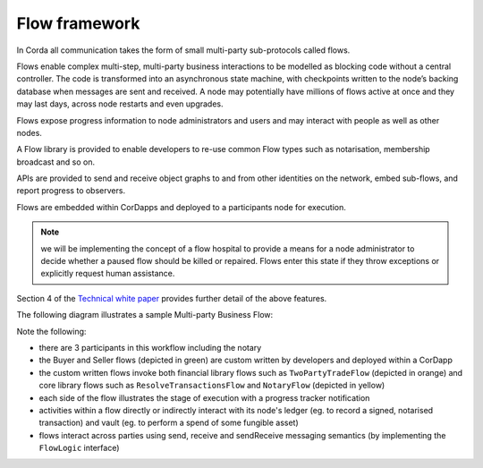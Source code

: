 
Flow framework
--------------
In Corda all communication takes the form of small multi-party sub-protocols called flows.

Flows enable complex multi-step, multi-party business interactions to be modelled as blocking code without a central controller.
The code is transformed into an asynchronous state machine, with checkpoints written to the node’s backing database when messages are sent and received.
A node may potentially have millions of flows active at once and they may last days, across node restarts and even upgrades.

Flows expose progress information to node administrators and users and may interact with people as well as other nodes.

A Flow library is provided to enable developers to re-use common Flow types such as notarisation, membership broadcast and so on.

APIs are provided to send and receive object graphs to and from other identities on the network, embed sub-flows, and report progress to observers.

Flows are embedded within CorDapps and deployed to a participants node for execution.

.. note:: we will be implementing the concept of a flow hospital to provide a means for a node administrator to decide whether a paused flow should be killed or repaired. Flows enter this state if they throw exceptions or explicitly request human assistance.

Section 4 of the `Technical white paper`_ provides further detail of the above features.

The following diagram illustrates a sample Multi-party Business Flow:

.. image:: resources/flowFramework.png

Note the following:

* there are 3 participants in this workflow including the notary
* the Buyer and Seller flows (depicted in green) are custom written by developers and deployed within a CorDapp
* the custom written flows invoke both financial library flows such as ``TwoPartyTradeFlow`` (depicted in orange) and core
  library flows such as ``ResolveTransactionsFlow`` and ``NotaryFlow`` (depicted in yellow)
* each side of the flow illustrates the stage of execution with a progress tracker notification
* activities within a flow directly or indirectly interact with its node's ledger (eg. to record a signed, notarised transaction) and vault (eg. to perform a spend of some fungible asset)
* flows interact across parties using send, receive and sendReceive messaging semantics (by implementing the ``FlowLogic`` interface)

.. _`Technical white paper`: _static/corda-technical-whitepaper.pdf